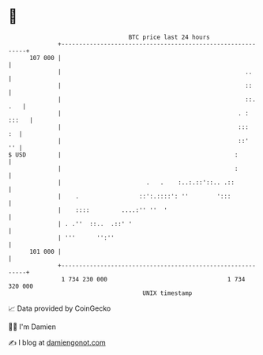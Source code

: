 * 👋

#+begin_example
                                     BTC price last 24 hours                    
                 +------------------------------------------------------------+ 
         107 000 |                                                            | 
                 |                                                    ..      | 
                 |                                                    ::      | 
                 |                                                    ::. .   | 
                 |                                                  . : :::   | 
                 |                                                  :::    :  | 
                 |                                                  ::'    '' | 
   $ USD         |                                                 :          | 
                 |                                                 :          | 
                 |                        .   .    :..:.::'::.. .::           | 
                 |    .                 ::':.::::': ''        ':::            | 
                 |    ::::         ....:'' ''  '                              | 
                 | . .''  ::..  .::' '                                        | 
                 | '''      '':''                                             | 
         101 000 |                                                            | 
                 +------------------------------------------------------------+ 
                  1 734 230 000                                  1 734 320 000  
                                         UNIX timestamp                         
#+end_example
📈 Data provided by CoinGecko

🧑‍💻 I'm Damien

✍️ I blog at [[https://www.damiengonot.com][damiengonot.com]]
